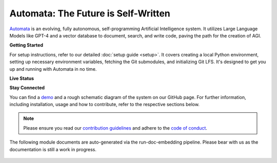 Automata: The Future is Self-Written
====================================

`Automata <https://github.com/emrgnt-cmplxty/Automata>`_ is an evolving, fully autonomous, self-programming Artificial Intelligence system. It utilizes Large Language Models like GPT-4 and a vector database to document, search, and write code, paving the path for the creation of AGI.

.. image:: https://github.com/emrgnt-cmplxty/Automata/assets/68796651/61fe3c33-9b7a-4c1b-9726-a77140476b83
   :alt: Automata Banner

**Getting Started**

For setup instructions, refer to our detailed :doc:`setup guide <setup>`. It covers creating a local Python environment, setting up necessary environment variables, fetching the Git submodules, and initializing Git LFS. It's designed to get you up and running with Automata in no time.

**Live Status**

.. image:: https://codecov.io/github/emrgnt-cmplxty/Automata/branch/main/graph/badge.svg?token=ZNE7RDUJQD
   :alt: codecov
   :target: https://codecov.io/github/emrgnt-cmplxty/Automata

.. image:: https://readthedocs.org/projects/automata/badge/?version=latest
   :alt: Documentation Status
   :target: https://automata.readthedocs.io/en/latest/?badge=latest

.. image:: https://github.com/emrgnt-cmplxty/Automata/actions/workflows/check-mypy.yml/badge.svg
   :alt: Type Checking
   :target: https://github.com/emrgnt-cmplxty/Automata/actions/workflows/check-mypy.yml

**Stay Connected**

.. image:: https://img.shields.io/discord/1120774652915105934?logo=discord
   :alt: Discord
   :target: https://discord.gg/j9GxfbxqAe

.. image:: https://img.shields.io/twitter/follow/ocolegro?style=social
   :alt: Twitter Follow
   :target: https://twitter.com/ocolegro

You can find a `demo <https://github.com/emrgnt-cmplxty/Automata/assets/68796651/2e1ceb8c-ac93-432b-af42-c383ea7607d7>`_ and a rough schematic diagram of the system on our GitHub page. For further information, including installation, usage and how to contribute, refer to the respective sections below.

.. note::

    Please ensure you read our `contribution guidelines <https://github.com/emrgnt-cmplxty/Automata/blob/main/CONTRIBUTING.md>`_ and adhere to the `code of conduct <https://github.com/emrgnt-cmplxty/Automata/blob/main/CODE_OF_CONDUCT.md>`_.


The following module documents are auto-generated via the run-doc-embedding pipeline. Please bear with us as the documentation is still a work in progress.





..  AUTO-GENERATED CONTENT START
..

    .. toctree::
       :maxdepth: 2

       setup
       config/index
       core/index
       tests/index

..  AUTO-GENERATED CONTENT END
..



